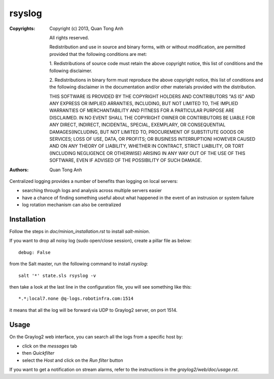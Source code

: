 rsyslog
=======

:Copyrights: Copyright (c) 2013, Quan Tong Anh

             All rights reserved.

             Redistribution and use in source and binary forms, with or without
             modification, are permitted provided that the following conditions
             are met:

             1. Redistributions of source code must retain the above copyright
             notice, this list of conditions and the following disclaimer.

             2. Redistributions in binary form must reproduce the above
             copyright notice, this list of conditions and the following
             disclaimer in the documentation and/or other materials provided
             with the distribution.

             THIS SOFTWARE IS PROVIDED BY THE COPYRIGHT HOLDERS AND CONTRIBUTORS
             "AS IS" AND ANY EXPRESS OR IMPLIED ARRANTIES, INCLUDING, BUT NOT
             LIMITED TO, THE IMPLIED WARRANTIES OF MERCHANTABILITY AND FITNESS
             FOR A PARTICULAR PURPOSE ARE DISCLAIMED. IN NO EVENT SHALL THE
             COPYRIGHT OWNER OR CONTRIBUTORS BE LIABLE FOR ANY DIRECT, INDIRECT,
             INCIDENTAL, SPECIAL, EXEMPLARY, OR CONSEQUENTIAL DAMAGES(INCLUDING,
             BUT NOT LIMITED TO, PROCUREMENT OF SUBSTITUTE GOODS OR SERVICES;
             LOSS OF USE, DATA, OR PROFITS; OR BUSINESS INTERRUPTION) HOWEVER
             CAUSED AND ON ANY THEORY OF LIABILITY, WHETHER IN CONTRACT, STRICT
             LIABILITY, OR TORT (INCLUDING NEGLIGENCE OR OTHERWISE) ARISING IN
             ANY WAY OUT OF THE USE OF THIS SOFTWARE, EVEN IF ADVISED OF THE
             POSSIBILITY OF SUCH DAMAGE.
:Authors: - Quan Tong Anh

Centralized logging provides a number of benefits than logging on local
servers:

- searching through logs and analysis across multiple servers easier
- have a chance of finding something useful about what happened in the event of
  an instrusion or system failure
- log rotation mechanism can also be centralized

Installation
------------

Follow the steps in `doc/minion_installation.rst` to install `salt-minion`.

If you want to drop all noisy log (sudo open/close session), create a pillar
file as below::

  debug: False

from the Salt master, run the following command to install `rsyslog`::

  salt '*' state.sls rsyslog -v

then take a look at the last line in the configuration file, you will see
something like this::

  *.*;local7.none @q-logs.robotinfra.com:1514

it means that all the log will be forward via UDP to Graylog2 server, on port
1514.

Usage
-----

On the Graylog2 web interface, you can search all the logs from a specific host
by:

- click on the `messages` tab
- then `Quickfilter`
- select the `Host` and click on the `Run filter` button

If you want to get a notification on stream alarms, refer to the instructions
in the `graylog2/web/doc/usage.rst`.
